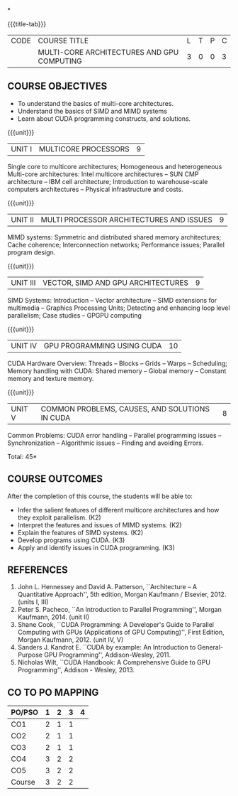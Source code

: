 *
:properties:
:author: DVV Prasad, K Lekshmi
:date: 26 April 2022
:end:

#+startup: showall
{{{title-tab}}}
| CODE | COURSE TITLE                               | L | T | P | C |
|      | MULTI-CORE ARCHITECTURES AND GPU COMPUTING | 3 | 0 | 0 | 3 |

** COURSE OBJECTIVES
- To understand the basics of multi-core architectures.
- Understand the basics of SIMD and MIMD systems
- Learn about CUDA programming constructs, and solutions.
 

{{{unit}}}
| UNIT I | MULTICORE PROCESSORS | 9 |
Single core to multicore architectures; Homogeneous and heterogeneous
Multi-core architectures: Intel multicore architectures -- SUN CMP
architecture -- IBM cell architecture; Introduction to warehouse-scale
computers architectures -- Physical infrastructure and costs.

{{{unit}}}
| UNIT II | MULTI PROCESSOR ARCHITECTURES AND ISSUES | 9 |
MIMD systems: Symmetric and distributed shared memory architectures;
Cache coherence; Interconnection networks; Performance issues;
Parallel program design.

{{{unit}}}
| UNIT III | VECTOR, SIMD AND GPU ARCHITECTURES | 9 |
SIMD Systems: Introduction -- Vector architecture -- SIMD extensions
for multimedia -- Graphics Processing Units; Detecting and enhancing
loop level parallelism; Case studies -- GPGPU computing

{{{unit}}}
| UNIT IV | GPU PROGRAMMING USING CUDA | 10 |
CUDA Hardware Overview: Threads -- Blocks -- Grids -- Warps --
Scheduling; Memory handling with CUDA: Shared memory -- Global memory
-- Constant memory and texture memory.

{{{unit}}}
| UNIT V | COMMON PROBLEMS, CAUSES, AND SOLUTIONS IN CUDA | 8 |
Common Problems: CUDA error handling -- Parallel programming issues --
Synchronization -- Algorithmic issues -- Finding and avoiding Errors.

\hfill *Total: 45*

** COURSE OUTCOMES
After the completion of this course, the students will be able to:
- Infer the salient features of different multicore architectures and how they exploit parallelism. (K2)
- Interpret the features and issues of MIMD systems. (K2)
- Explain the features of SIMD systems. (K2)
- Develop  programs using CUDA. (K3)
- Apply and identify issues in CUDA programming. (K3)

      
** REFERENCES
1. John L. Hennessey and David A. Patterson, ``Architecture -- A
   Quantitative Approach'', 5th edition, Morgan Kaufmann /
   Elsevier, 2012. (units I, III)
2. Peter S. Pacheco, ``An Introduction to Parallel Programming'',
   Morgan Kaufmann, 2014. (unit II)
3. Shane Cook, ``CUDA Programming: A Developer's Guide to Parallel
   Computing with GPUs (Applications of GPU Computing)'', First
   Edition, Morgan Kaufmann, 2012. (unit IV, V)
4. Sanders J. Kandrot E. ``CUDA by example: An Introduction to
   General-Purpose GPU Programming'', Addison-Wesley, 2011.
5. Nicholas Wilt, ``CUDA Handbook: A Comprehensive Guide to GPU
   Programming'', Addison - Wesley, 2013.

** CO TO PO MAPPING
| PO/PSO | 1 | 2 | 3 | 4 |
|--------+---+---+---+---|
| CO1    | 2 | 1 | 1 |   |
| CO2    | 2 | 1 | 1 |   |
| CO3    | 2 | 1 | 1 |   |
| CO4    | 3 | 2 | 2 |   |
| CO5    | 3 | 2 | 2 |   |
|--------+---+---+---+---|
| Course | 3 | 2 | 2 |   |

